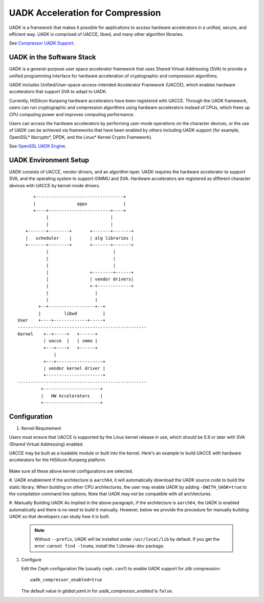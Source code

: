 ===============================================
UADK Acceleration for Compression
===============================================

UADK is a framework that makes it possible for applications to access hardware
accelerators in a unified, secure, and efficient way. UADK is comprised of
UACCE, libwd, and many other algorithm libraries.

See `Compressor UADK Support`_.


UADK in the Software Stack
==========================

UADK is a general-purpose user space accelerator framework that uses Shared
Virtual Addressing (SVA) to provide a unified programming interface for
hardware acceleration of cryptographic and compression algorithms.

UADK includes Unified/User-space-access-intended Accelerator Framework (UACCE),
which enables hardware accelerators that support SVA to adapt to UADK.

Currently, HiSilicon Kunpeng hardware accelerators have been registered with
UACCE. Through the UADK framework, users can run cryptographic and compression
algorithms using hardware accelerators instead of CPUs, which frees up CPU
computing power and improves computing performance.

Users can access the hardware accelerators by performing user-mode operations
on the character devices, or the use of UADK can be achieved via frameworks
that have been enabled by others including UADK support (for example, OpenSSL*
libcrypto*, DPDK, and the Linux* Kernel Crypto Framework).

See `OpenSSL UADK Engine`_.

UADK Environment Setup
======================
UADK consists of UACCE, vendor drivers, and an algorithm layer. UADK requires
the hardware accelerator to support SVA, and the operating system to support
IOMMU and SVA. Hardware accelerators are registered as different character
devices with UACCE by kernel-mode drivers.

::

          +----------------------------------+
          |                apps              |
          +----+------------------------+----+
               |                        |
               |                        |
       +-------+--------+       +-------+-------+
       |   scheduler    |       | alg libraries |
       +-------+--------+       +-------+-------+
               |                         |
               |                         |
               |                         |
               |                +--------+------+
               |                | vendor drivers|
               |                +-+-------------+
               |                  |
               |                  |
            +--+------------------+--+
            |         libwd          |
    User    +----+-------------+-----+
    --------------------------------------------------
    Kernel    +--+-----+   +------+
              | uacce  |   | smmu |
              +---+----+   +------+
                  |
              +---+------------------+
              | vendor kernel driver |
              +----------------------+
    --------------------------------------------------
             +----------------------+
             |   HW Accelerators    |
             +----------------------+

Configuration
=============

#. Kernel Requirement

Users must ensure that UACCE is supported by the Linux kernel release in use,
which should be 5.9 or later with SVA (Shared Virtual Addressing) enabled.

UACCE may be built as a loadable module or built into the kernel. Here's an
example to build UACCE with hardware accelerators for the HiSilicon Kunpeng
platform.

    .. prompt:: bash $

       CONFIG_IOMMU_SVA_LIB=y
       CONFIG_ARM_SMMU=y
       CONFIG_ARM_SMMU_V3=y
       CONFIG_ARM_SMMU_V3_SVA=y
       CONFIG_PCI_PASID=y
       CONFIG_UACCE=y
       CONFIG_CRYPTO_DEV_HISI_QM=y
       CONFIG_CRYPTO_DEV_HISI_ZIP=y

Make sure all these above kernel configurations are selected.

#. UADK enablement
If the architecture is ``aarch64``, it will automatically download the UADK
source code to build the static library. When building on other CPU
architectures, the user may enable UADK by adding ``-DWITH_UADK=true`` to the
compilation command line options. Note that UADK may not be compatible with all
architectures.

#. Manually Building UADK
As implied in the above paragraph, if the architecture is ``aarch64``, the UADK
is enabled automatically and there is no need to build it manually. However,
below we provide the procedure for manually building UADK so that developers
can study how it is built. 

   .. prompt:: bash $ 

      git clone https://github.com/Linaro/uadk.git
      cd uadk
      mkdir build
      ./autogen.sh
      ./configure --prefix=$PWD/build
      make
      make install

   .. note:: Without ``--prefix``, UADK will be installed under
             ``/usr/local/lib`` by default. If you get the error: 
             ``cannot find -lnuma``, install the ``libnuma-dev`` package.

#. Configure

   Edit the Ceph configuration file (usually ``ceph.conf``) to enable UADK
   support for *zlib* compression::

         uadk_compressor_enabled=true

   The default value in `global.yaml.in` for `uadk_compressor_enabled` is
   ``false``.

.. _Compressor UADK Support: https://github.com/ceph/ceph/pull/58336
.. _OpenSSL UADK Engine: https://github.com/Linaro/uadk_engine
